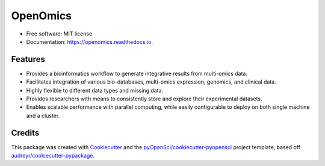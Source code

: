 =========
OpenOmics
=========

.. image:: https://github.com/BioMeCIS-Lab/OpenOmics/raw/master/openomics_web/assets/openomics_logo.png

.. image:: https://img.shields.io/pypi/v/OpenOmics.svg
    :target: https://pypi.python.org/pypi/OpenOmics

.. image:: https://github.com/BioMeCIS-Lab/OpenOmics/actions/workflows/python-package.yml/badge.svg?branch=master
    :target: https://github.com/BioMeCIS-Lab/OpenOmics/actions/workflows/python-package.yml

.. image:: https://codecov.io/gh/BioMeCIS-Lab/OpenOmics/branch/master/graph/badge.svg
    :target: https://codecov.io/gh/BioMeCIS-Lab/OpenOmics

.. image:: https://readthedocs.org/projects/openomics/badge/?version=latest
    :target: https://openomics.readthedocs.io/en/latest/?badge=latest
    :alt: Documentation Status

.. image:: https://pyup.io/repos/github/BioMeCIS-Lab/OpenOmics/shield.svg
     :target: https://pyup.io/repos/github/BioMeCIS-Lab/OpenOmics/
     :alt: Updates




* Free software: MIT license
* Documentation: https://openomics.readthedocs.io.


Features
--------

* Provides a bioinformatics workflow to generate integrative results from multi-omics data.
* Facilitates integration of various bio-databases, multi-omics expression, genomics, and clinical data.
* Highly flexible to different data types and missing data.
* Provides researchers with means to consistently store and explore their experimental datasets.
* Enables scalable performance with parallel computing, while easily configurable to deploy on both single machine and a cluster.

Credits
-------

This package was created with Cookiecutter_ and the `pyOpenSci/cookiecutter-pyopensci`_ project template, based off `audreyr/cookiecutter-pypackage`_.

.. _Cookiecutter: https://github.com/audreyr/cookiecutter
.. _`pyOpenSci/cookiecutter-pyopensci`: https://github.com/pyOpenSci/cookiecutter-pyopensci
.. _`audreyr/cookiecutter-pypackage`: https://github.com/audreyr/cookiecutter-pypackage
